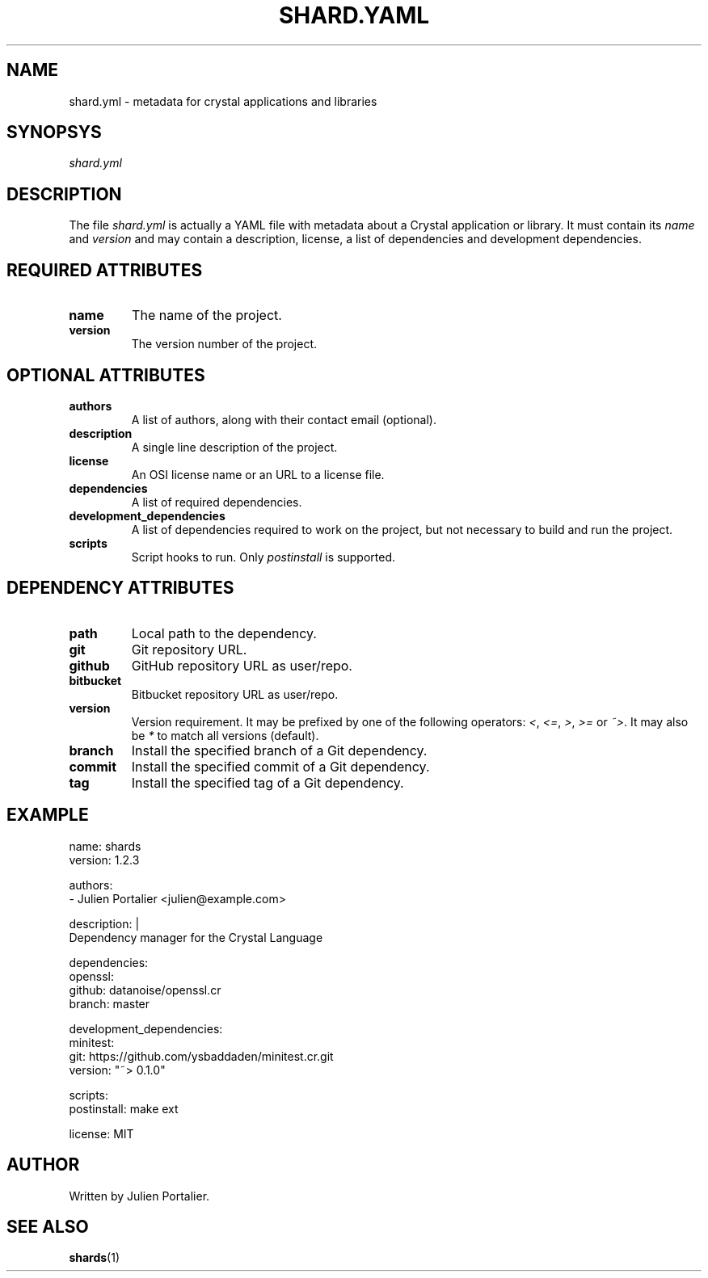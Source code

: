 .TH "SHARD\&.YAML" "1" "September 2015" "shards 0.5.2" "File Formats"
.SH NAME
shard.yml \- metadata for crystal applications and libraries
.SH SYNOPSYS
.I
shard.yml
.SH DESCRIPTION
.PP
The file \fIshard.yml\fR is actually a YAML file with metadata about a Crystal
application or library. It must contain its \fIname\fR and \fIversion\fR and may
contain a description, license, a list of dependencies and development
dependencies.
.SH "REQUIRED ATTRIBUTES"
.TP
.B name
The name of the project.
.TP
.B version
The version number of the project.
.SH "OPTIONAL ATTRIBUTES"
.TP
.B authors
A list of authors, along with their contact email (optional).
.TP
.B description
A single line description of the project.
.TP
.B license
An OSI license name or an URL to a license file.
.TP
.B dependencies
A list of required dependencies.
.TP
.B development_dependencies
A list of dependencies required to work on the project, but not necessary to
build and run the project.
.TP
.B scripts
Script hooks to run. Only \fIpostinstall\fR is supported.
.SH "DEPENDENCY ATTRIBUTES"
.TP
.B
path
Local path to the dependency.
.TP
.B
git
Git repository URL.
.TP
.B
github
GitHub repository URL as user/repo.
.TP
.B
bitbucket
Bitbucket repository URL as user/repo.
.TP
.B
version
Version requirement. It may be prefixed by one of the following operators:
\fI<\fR, \fI<=\fR, \fI>\fR, \fI>=\fR or \fI~>\fR. It may also be \fI*\fR to match all
versions (default).
.TP
.B
branch
Install the specified branch of a Git dependency.
.TP
.B
commit
Install the specified commit of a Git dependency.
.TP
.B
tag
Install the specified tag of a Git dependency.
.SH EXAMPLE
.nf
name: shards
version: 1.2.3

authors:
  - Julien Portalier <julien@example.com>

description: |
  Dependency manager for the Crystal Language

dependencies:
  openssl:
    github: datanoise/openssl.cr
    branch: master

development_dependencies:
  minitest:
    git: https://github.com/ysbaddaden/minitest.cr.git
    version: "~> 0.1.0"

scripts:
  postinstall: make ext

license: MIT
.fi
.SH AUTHOR
Written by Julien Portalier.
.SH "SEE ALSO"
\fBshards\fR(1)
